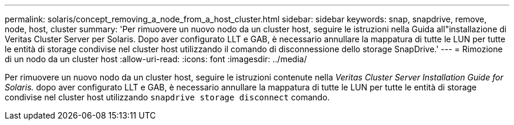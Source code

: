 ---
permalink: solaris/concept_removing_a_node_from_a_host_cluster.html 
sidebar: sidebar 
keywords: snap, snapdrive, remove, node, host, cluster 
summary: 'Per rimuovere un nuovo nodo da un cluster host, seguire le istruzioni nella Guida all"installazione di Veritas Cluster Server per Solaris. Dopo aver configurato LLT e GAB, è necessario annullare la mappatura di tutte le LUN per tutte le entità di storage condivise nel cluster host utilizzando il comando di disconnessione dello storage SnapDrive.' 
---
= Rimozione di un nodo da un cluster host
:allow-uri-read: 
:icons: font
:imagesdir: ../media/


[role="lead"]
Per rimuovere un nuovo nodo da un cluster host, seguire le istruzioni contenute nella _Veritas Cluster Server Installation Guide for Solaris._ dopo aver configurato LLT e GAB, è necessario annullare la mappatura di tutte le LUN per tutte le entità di storage condivise nel cluster host utilizzando `snapdrive storage disconnect` comando.

